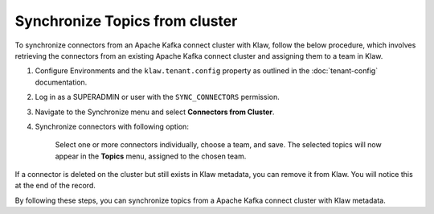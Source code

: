 Synchronize Topics from cluster
===============================

To synchronize connectors from an Apache Kafka connect cluster with Klaw, follow the below procedure, which involves retrieving the connectors from an existing Apache Kafka connect cluster and assigning them to a team in Klaw.


1. Configure Environments and the ``klaw.tenant.config`` property as outlined in the :doc:`tenant-config` documentation.

2. Log in as a SUPERADMIN or user with the ``SYNC_CONNECTORS`` permission.

3. Navigate to the Synchronize menu and select **Connectors from Cluster**.

4. Synchronize connectors with following option:

    Select one or more connectors individually, choose a team, and save. The selected topics will now appear in the **Topics** menu, assigned to the chosen team.

.. image:: /../../../_static/images/sync/SyncConnectorsFromCluster.png

If a connector is deleted on the cluster but still exists in Klaw metadata, you can remove it from Klaw. You will notice this at the end of the record.

By following these steps, you can synchronize topics from a Apache Kafka connect cluster with Klaw metadata.